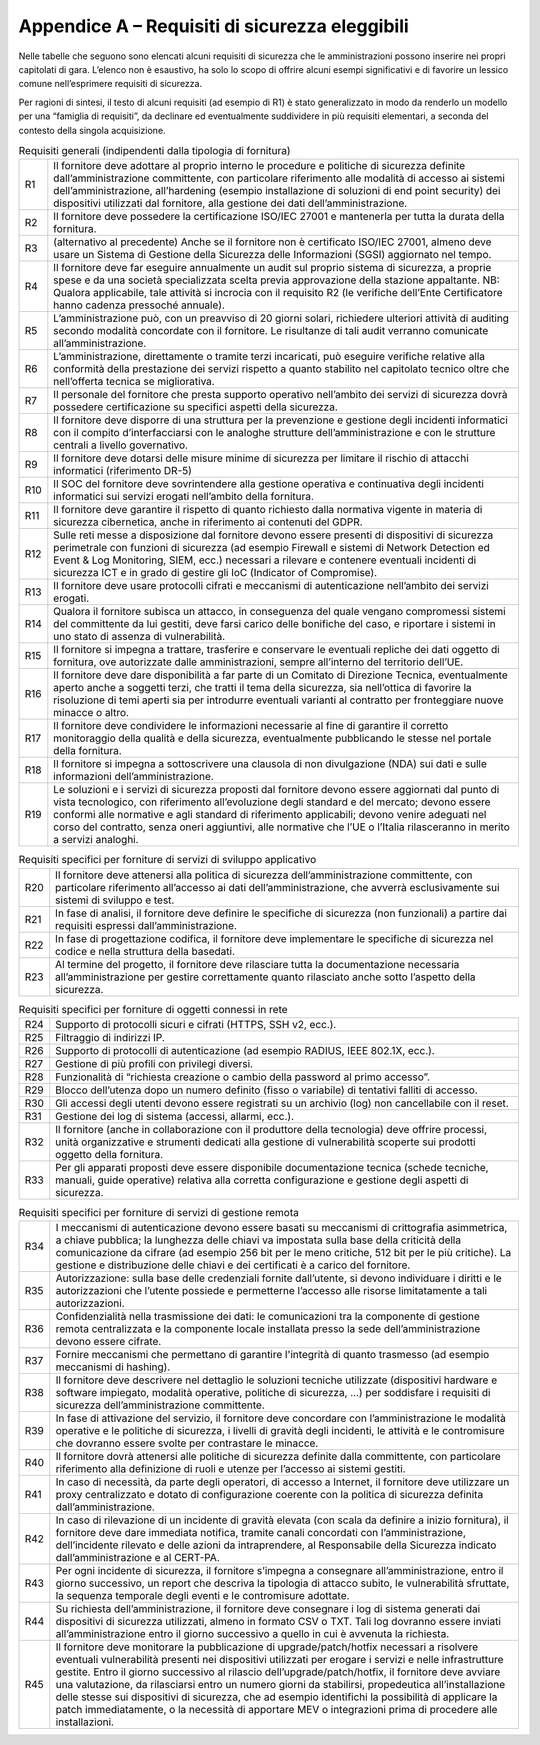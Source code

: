 Appendice A – Requisiti di sicurezza eleggibili
===============================================

Nelle tabelle che seguono sono elencati alcuni requisiti di sicurezza che le
amministrazioni possono inserire nei propri capitolati di gara. L’elenco non è
esaustivo, ha solo lo scopo di offrire alcuni esempi significativi e di favorire
un lessico comune nell’esprimere requisiti di sicurezza.

Per ragioni di sintesi, il testo di alcuni requisiti (ad esempio di R1) è stato
generalizzato in modo da renderlo un modello per una “famiglia di requisiti”, da
declinare ed eventualmente suddividere in più requisiti elementari, a seconda
del contesto della singola acquisizione.

.. table:: Requisiti generali (indipendenti dalla tipologia di fornitura)
   :name: requisiti-generali

   +-----+------------------------------------------------------------------+
   | R1  | Il fornitore deve adottare al proprio interno le procedure e     |
   |     | politiche di sicurezza definite dall’amministrazione             |
   |     | committente, con particolare riferimento alle modalità di        |
   |     | accesso ai sistemi dell’amministrazione, all’hardening (esempio  |
   |     | installazione di soluzioni di end point security) dei            |
   |     | dispositivi utilizzati dal fornitore, alla gestione dei dati     |
   |     | dell’amministrazione.                                            |
   +-----+------------------------------------------------------------------+
   | R2  | Il fornitore deve possedere la certificazione ISO/IEC 27001 e    |
   |     | mantenerla per tutta la durata della fornitura.                  |
   +-----+------------------------------------------------------------------+
   | R3  | (alternativo al precedente) Anche se il fornitore non è          |
   |     | certificato ISO/IEC 27001, almeno deve usare un Sistema di       |
   |     | Gestione della Sicurezza delle Informazioni (SGSI) aggiornato    |
   |     | nel tempo.                                                       |
   +-----+------------------------------------------------------------------+
   | R4  | Il fornitore deve far eseguire annualmente un audit sul proprio  |
   |     | sistema di sicurezza, a proprie spese e da una società           |
   |     | specializzata scelta previa approvazione della stazione          |
   |     | appaltante. NB: Qualora applicabile, tale attività si incrocia   |
   |     | con il requisito R2 (le verifiche dell’Ente Certificatore hanno  |
   |     | cadenza pressoché annuale).                                      |
   +-----+------------------------------------------------------------------+
   | R5  | L’amministrazione può, con un preavviso di 20 giorni solari,     |
   |     | richiedere ulteriori attività di auditing secondo modalità       |
   |     | concordate con il fornitore. Le risultanze di tali audit         |
   |     | verranno comunicate all’amministrazione.                         |
   +-----+------------------------------------------------------------------+
   | R6  | L’amministrazione, direttamente o tramite terzi incaricati, può  |
   |     | eseguire verifiche relative alla conformità della prestazione    |
   |     | dei servizi rispetto a quanto stabilito nel capitolato tecnico   |
   |     | oltre che nell’offerta tecnica se migliorativa.                  |
   +-----+------------------------------------------------------------------+
   | R7  | Il personale del fornitore che presta supporto operativo         |
   |     | nell’ambito dei servizi di sicurezza dovrà possedere             |
   |     | certificazione su specifici aspetti della sicurezza.             |
   +-----+------------------------------------------------------------------+
   | R8  | Il fornitore deve disporre di una struttura per la prevenzione e |
   |     | gestione degli incidenti informatici con il compito              |
   |     | d’interfacciarsi con le analoghe strutture dell’amministrazione  |
   |     | e con le strutture centrali a livello governativo.               |
   +-----+------------------------------------------------------------------+
   | R9  | Il fornitore deve dotarsi delle misure minime di sicurezza per   |
   |     | limitare il rischio di attacchi informatici (riferimento DR-5)   |
   +-----+------------------------------------------------------------------+
   | R10 | Il SOC del fornitore deve sovrintendere alla gestione operativa  |
   |     | e continuativa degli incidenti informatici sui servizi erogati   |
   |     | nell’ambito della fornitura\ `. <https://it.wikiped              |
   |     | ia.org/wiki/Security_Operation_Ce nter>`__                       |
   +-----+------------------------------------------------------------------+
   | R11 | Il fornitore deve garantire il rispetto di quanto richiesto      |
   |     | dalla normativa vigente in materia di sicurezza cibernetica,     |
   |     | anche in riferimento ai contenuti del GDPR.                      |
   +-----+------------------------------------------------------------------+
   | R12 | Sulle reti messe a disposizione dal fornitore devono essere      |
   |     | presenti di dispositivi di sicurezza perimetrale con funzioni di |
   |     | sicurezza (ad esempio Firewall e sistemi di Network Detection ed |
   |     | Event & Log Monitoring, SIEM, ecc.) necessari a rilevare e       |
   |     | contenere eventuali incidenti di sicurezza ICT e in grado di     |
   |     | gestire gli IoC (Indicator of Compromise).                       |
   +-----+------------------------------------------------------------------+
   | R13 | Il fornitore deve usare protocolli cifrati e meccanismi di       |
   |     | autenticazione nell’ambito dei servizi erogati.                  |
   +-----+------------------------------------------------------------------+
   | R14 | Qualora il fornitore subisca un attacco, in conseguenza del      |
   |     | quale vengano compromessi sistemi del committente da lui         |
   |     | gestiti, deve farsi carico delle bonifiche del caso, e riportare |
   |     | i sistemi in uno stato di assenza di vulnerabilità.              |
   +-----+------------------------------------------------------------------+
   | R15 | Il fornitore si impegna a trattare, trasferire e conservare le   |
   |     | eventuali repliche dei dati oggetto di fornitura, ove            |
   |     | autorizzate dalle amministrazioni, sempre all’interno del        |
   |     | territorio dell’UE.                                              |
   +-----+------------------------------------------------------------------+
   | R16 | Il fornitore deve dare disponibilità a far parte di un Comitato  |
   |     | di Direzione Tecnica, eventualmente aperto anche a soggetti      |
   |     | terzi, che tratti il tema della sicurezza, sia nell’ottica di    |
   |     | favorire la risoluzione di temi aperti sia per introdurre        |
   |     | eventuali varianti al contratto per fronteggiare nuove minacce o |
   |     | altro.                                                           |
   +-----+------------------------------------------------------------------+
   | R17 | Il fornitore deve condividere le informazioni necessarie al fine |
   |     | di garantire il corretto monitoraggio della qualità e della      |
   |     | sicurezza, eventualmente pubblicando le stesse nel portale della |
   |     | fornitura.                                                       |
   +-----+------------------------------------------------------------------+
   | R18 | Il fornitore si impegna a sottoscrivere una clausola di non      |
   |     | divulgazione (NDA) sui dati e sulle informazioni                 |
   |     | dell’amministrazione.                                            |
   +-----+------------------------------------------------------------------+
   | R19 | Le soluzioni e i servizi di sicurezza proposti dal fornitore     |
   |     | devono essere aggiornati dal punto di vista tecnologico, con     |
   |     | riferimento all’evoluzione degli standard e del mercato; devono  |
   |     | essere conformi alle normative e agli standard di riferimento    |
   |     | applicabili; devono venire adeguati nel corso del contratto,     |
   |     | senza oneri aggiuntivi, alle normative che l’UE o l’Italia       |
   |     | rilasceranno in merito a servizi analoghi.                       |
   +-----+------------------------------------------------------------------+


.. table:: Requisiti specifici per forniture di servizi di sviluppo applicativo
   :name: requisiti-specifici-sviluppo-applicativo

   +-----+-----------------------------------------------------------------+
   | R20 | Il fornitore deve attenersi alla politica di sicurezza          |
   |     | dell’amministrazione committente, con particolare riferimento   |
   |     | all’accesso ai dati dell’amministrazione, che avverrà           |
   |     | esclusivamente sui sistemi di sviluppo e test.                  |
   +-----+-----------------------------------------------------------------+
   | R21 | In fase di analisi, il fornitore deve definire le specifiche di |
   |     | sicurezza (non funzionali) a partire dai requisiti espressi     |
   |     | dall’amministrazione.                                           |
   +-----+-----------------------------------------------------------------+
   | R22 | In fase di progettazione codifica, il fornitore deve            |
   |     | implementare le specifiche di sicurezza nel codice e nella      |
   |     | struttura della basedati.                                       |
   +-----+-----------------------------------------------------------------+
   | R23 | Al termine del progetto, il fornitore deve rilasciare tutta la  |
   |     | documentazione necessaria all’amministrazione per gestire       |
   |     | correttamente quanto rilasciato anche sotto l’aspetto della     |
   |     | sicurezza.                                                      |
   +-----+-----------------------------------------------------------------+


.. table:: Requisiti specifici per forniture di oggetti connessi in rete
   :name: requisiti-specifici-oggetti-in-rete

   +-----+-----------------------------------------------------------------+
   | R24 | Supporto di protocolli sicuri e cifrati (HTTPS, SSH v2, ecc.).  |
   +-----+-----------------------------------------------------------------+
   | R25 | Filtraggio di indirizzi IP.                                     |
   +-----+-----------------------------------------------------------------+
   | R26 | Supporto di protocolli di autenticazione (ad esempio RADIUS,    |
   |     | IEEE 802.1X, ecc.).                                             |
   +-----+-----------------------------------------------------------------+
   | R27 | Gestione di più profili con privilegi diversi.                  |
   +-----+-----------------------------------------------------------------+
   | R28 | Funzionalità di “richiesta creazione o cambio della password al |
   |     | primo accesso”.                                                 |
   +-----+-----------------------------------------------------------------+
   | R29 | Blocco dell’utenza dopo un numero definito (fisso o variabile)  |
   |     | di tentativi falliti di accesso.                                |
   +-----+-----------------------------------------------------------------+
   | R30 | Gli accessi degli utenti devono essere registrati su un         |
   |     | archivio (log) non cancellabile con il reset.                   |
   +-----+-----------------------------------------------------------------+
   | R31 | Gestione dei log di sistema (accessi, allarmi, ecc.).           |
   +-----+-----------------------------------------------------------------+
   | R32 | Il fornitore (anche in collaborazione con il produttore della   |
   |     | tecnologia) deve offrire processi, unità organizzative e        |
   |     | strumenti dedicati alla gestione di vulnerabilità scoperte sui  |
   |     | prodotti oggetto della fornitura.                               |
   +-----+-----------------------------------------------------------------+
   | R33 | Per gli apparati proposti deve essere disponibile               |
   |     | documentazione tecnica (schede tecniche, manuali, guide         |
   |     | operative) relativa alla corretta configurazione e gestione     |
   |     | degli aspetti di sicurezza.                                     |
   +-----+-----------------------------------------------------------------+


.. table:: Requisiti specifici per forniture di servizi di gestione remota
   :name: requisiti-specifici-gestione-remota

   +-----+-----------------------------------------------------------------+
   | R34 | I meccanismi di autenticazione devono essere basati su          |
   |     | meccanismi di crittografia asimmetrica, a chiave pubblica; la   |
   |     | lunghezza delle chiavi va impostata sulla base della criticità  |
   |     | della comunicazione da cifrare (ad esempio 256 bit per le meno  |
   |     | critiche, 512 bit per le più critiche). La gestione e           |
   |     | distribuzione delle chiavi e dei certificati è a carico del     |
   |     | fornitore.                                                      |
   +-----+-----------------------------------------------------------------+
   | R35 | Autorizzazione: sulla base delle credenziali fornite            |
   |     | dall’utente, si devono individuare i diritti e le               |
   |     | autorizzazioni che l’utente possiede e permetterne l’accesso    |
   |     | alle risorse limitatamente a tali autorizzazioni.               |
   +-----+-----------------------------------------------------------------+
   | R36 | Confidenzialità nella trasmissione dei dati: le comunicazioni   |
   |     | tra la componente di gestione remota centralizzata e la         |
   |     | componente locale installata presso la sede                     |
   |     | dell’amministrazione devono essere cifrate.                     |
   +-----+-----------------------------------------------------------------+
   | R37 | Fornire meccanismi che permettano di garantire l'integrità di   |
   |     | quanto trasmesso (ad esempio meccanismi di hashing).            |
   +-----+-----------------------------------------------------------------+
   | R38 | Il fornitore deve descrivere nel dettaglio le soluzioni         |
   |     | tecniche utilizzate (dispositivi hardware e software impiegato, |
   |     | modalità operative, politiche di sicurezza, …) per soddisfare i |
   |     | requisiti di sicurezza dell’amministrazione committente.        |
   +-----+-----------------------------------------------------------------+
   | R39 | In fase di attivazione del servizio, il fornitore deve          |
   |     | concordare con l’amministrazione le modalità operative e le     |
   |     | politiche di sicurezza, i livelli di gravità degli incidenti,   |
   |     | le attività e le contromisure che dovranno essere svolte per    |
   |     | contrastare le minacce.                                         |
   +-----+-----------------------------------------------------------------+
   | R40 | Il fornitore dovrà attenersi alle politiche di sicurezza        |
   |     | definite dalla committente, con particolare riferimento alla    |
   |     | definizione di ruoli e utenze per l’accesso ai sistemi gestiti. |
   +-----+-----------------------------------------------------------------+
   | R41 | In caso di necessità, da parte degli operatori, di accesso a    |
   |     | Internet, il fornitore deve utilizzare un proxy centralizzato e |
   |     | dotato di configurazione coerente con la politica di sicurezza  |
   |     | definita dall’amministrazione.                                  |
   +-----+-----------------------------------------------------------------+
   | R42 | In caso di rilevazione di un incidente di gravità elevata (con  |
   |     | scala da definire a inizio fornitura), il fornitore deve dare   |
   |     | immediata notifica, tramite canali concordati con               |
   |     | l’amministrazione, dell’incidente rilevato e delle azioni da    |
   |     | intraprendere, al Responsabile della Sicurezza indicato         |
   |     | dall’amministrazione e al CERT-PA.                              |
   +-----+-----------------------------------------------------------------+
   | R43 | Per ogni incidente di sicurezza, il fornitore s’impegna a       |
   |     | consegnare all’amministrazione, entro il giorno successivo, un  |
   |     | report che descriva la tipologia di attacco subito, le          |
   |     | vulnerabilità sfruttate, la sequenza temporale degli eventi e   |
   |     | le contromisure adottate.                                       |
   +-----+-----------------------------------------------------------------+
   | R44 | Su richiesta dell’amministrazione, il fornitore deve consegnare |
   |     | i log di sistema generati dai dispositivi di sicurezza          |
   |     | utilizzati, almeno in formato CSV o TXT. Tali log dovranno      |
   |     | essere inviati all’amministrazione entro il giorno successivo a |
   |     | quello in cui è avvenuta la richiesta.                          |
   +-----+-----------------------------------------------------------------+
   | R45 | Il fornitore deve monitorare la pubblicazione di                |
   |     | upgrade/patch/hotfix necessari a risolvere eventuali            |
   |     | vulnerabilità presenti nei dispositivi utilizzati per erogare i |
   |     | servizi e nelle infrastrutture gestite. Entro il giorno         |
   |     | successivo al rilascio dell’upgrade/patch/hotfix, il fornitore  |
   |     | deve avviare una valutazione, da rilasciarsi entro un numero    |
   |     | giorni da stabilirsi, propedeutica all’installazione delle      |
   |     | stesse sui dispositivi di sicurezza, che ad esempio identifichi |
   |     | la possibilità di applicare la patch immediatamente, o la       |
   |     | necessità di apportare MEV o integrazioni prima di procedere    |
   |     | alle installazioni.                                             |
   +-----+-----------------------------------------------------------------+

.. discourse::
   :topic_identifier: 9706
